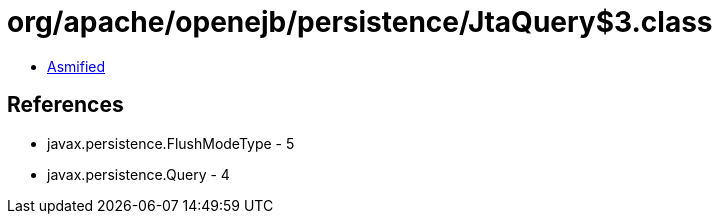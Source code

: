 = org/apache/openejb/persistence/JtaQuery$3.class

 - link:JtaQuery$3-asmified.java[Asmified]

== References

 - javax.persistence.FlushModeType - 5
 - javax.persistence.Query - 4
